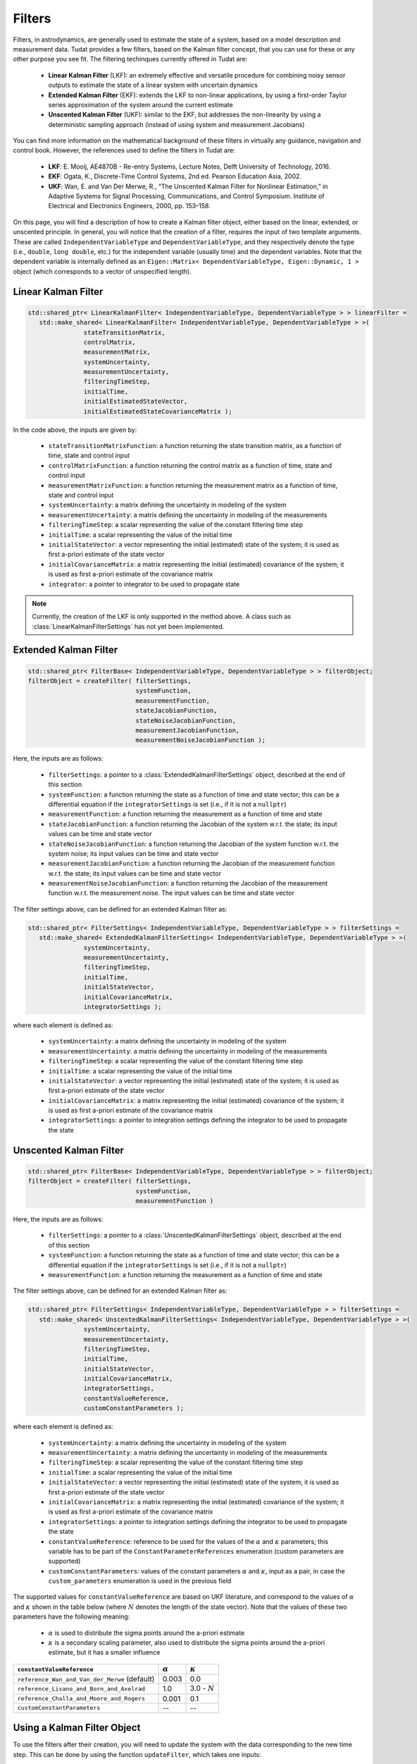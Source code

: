 .. _tudatFeaturesFilters:

Filters
=======
Filters, in astrodynamics, are generally used to estimate the state of a system, based on a model description and measurement data. Tudat provides a few filters, based on the Kalman filter concept, that you can use for these or any other purpose you see fit. The filtering techinques currently offered in Tudat are:

   - **Linear Kalman Filter** (LKF): an extremely effective and versatile procedure for combining noisy sensor outputs to estimate the state of a linear system with uncertain dynamics
   - **Extended Kalman Filter** (EKF): extends the LKF to non-linear applications, by using a first-order Taylor series approximation of the system around the current estimate
   - **Unscented Kalman Filter** (UKF): similar to the EKF, but addresses the non-linearity by using a deterministic sampling approach (instead of using system and measurement Jacobians)

You can find more information on the mathematical background of these filters in virtually any guidance, navigation and control book. However, the references used to define the filters in Tudat are:

   - **LKF**: E. Mooij, AE4870B - Re-entry Systems, Lecture Notes, Delft University of Technology, 2016.
   - **EKF**: Ogata, K., Discrete-Time Control Systems, 2nd ed. Pearson Education Asia, 2002.
   - **UKF**: Wan, E. and Van Der Merwe, R., “The Unscented Kalman Filter for Nonlinear Estimation,” in Adaptive Systems for Signal Processing, Communications, and Control Symposium. Institute of Electrical and Electronics Engineers, 2000, pp. 153–158.

On this page, you will find a description of how to create a Kalman filter object, either based on the linear, extended, or unscented principle. In general, you will notice that the creation of a filter, requires the input of two template arguments. These are called :literal:`IndependentVariableType` and :literal:`DependentVariableType`, and they respectively denote the type (i.e., :literal:`double`, :literal:`long double`, etc.) for the independent variable (usually time) and the dependent variables. Note that the dependent variable is internally defined as an :literal:`Eigen::Matrix< DependentVariableType, Eigen::Dynamic, 1 >` object (which corresponds to a vector of unspecified length). 

Linear Kalman Filter
~~~~~~~~~~~~~~~~~~~~

.. class:: LinearKalmanFilter

   .. code-block:: cpp

      std::shared_ptr< LinearKalmanFilter< IndependentVariableType, DependentVariableType > > linearFilter = 
         std::make_shared< LinearKalmanFilter< IndependentVariableType, DependentVariableType > >(
                     stateTransitionMatrix,
                     controlMatrix,
                     measurementMatrix,
                     systemUncertainty, 
                     measurementUncertainty,
                     filteringTimeStep,
                     initialTime, 
                     initialEstimatedStateVector, 
                     initialEstimatedStateCovarianceMatrix );

   In the code above, the inputs are given by:

      - :literal:`stateTransitionMatrixFunction`: a function returning the state transition matrix, as a function of time, state and control input
      - :literal:`controlMatrixFunction`: a function returning the control matrix as a function of time, state and control input
      - :literal:`measurementMatrixFunction`: a function returning the measurement matrix as a function of time, state and control input
      - :literal:`systemUncertainty`: a matrix defining the uncertainty in modeling of the system
      - :literal:`measurementUncertainty`: a matrix defining the uncertainty in modeling of the measurements
      - :literal:`filteringTimeStep`: a scalar representing the value of the constant filtering time step
      - :literal:`initialTime`: a scalar representing the value of the initial time
      - :literal:`initialStateVector`: a vector representing the initial (estimated) state of the system; it is used as first a-priori estimate of the state vector
      - :literal:`initialCovarianceMatrix`: a matrix representing the initial (estimated) covariance of the system; it is used as first a-priori estimate of the covariance matrix
      - :literal:`integrator`: a pointer to integrator to be used to propagate state

   .. note:: Currently, the creation of the LKF is only supported in the method above. A class such as :class:`LinearKalmanFilterSettings` has not yet been implemented.

Extended Kalman Filter
~~~~~~~~~~~~~~~~~~~~~~

.. class:: ExtendedKalmanFilter

   .. code-block:: cpp

      std::shared_ptr< FilterBase< IndependentVariableType, DependentVariableType > > filterObject;
      filterObject = createFilter( filterSettings,
                                   systemFunction,
                                   measurementFunction,
                                   stateJacobianFunction,
                                   stateNoiseJacobianFunction,
                                   measurementJacobianFunction,
                                   measurementNoiseJacobianFunction );

   Here, the inputs are as follows:

      - :literal:`filterSettings`: a pointer to a :class:`ExtendedKalmanFilterSettings` object, described at the end of this section
      - :literal:`systemFunction`: a function returning the state as a function of time and state vector; this can be a differential equation if the :literal:`integratorSettings` is set (i.e., if it is not a :literal:`nullptr`)
      - :literal:`measurementFunction`: a function returning the measurement as a function of time and state
      - :literal:`stateJacobianFunction`: a function returning the Jacobian of the system w.r.t. the state; its input values can be time and state vector
      - :literal:`stateNoiseJacobianFunction`: a function returning the Jacobian of the system function w.r.t. the system noise; its input values can be time and state vector
      - :literal:`measurementJacobianFunction`: a function returning the Jacobian of the measurement function w.r.t. the state; its input values can be time and state vector
      - :literal:`measurementNoiseJacobianFunction`: a function returning the Jacobian of the measurement function w.r.t. the measurement noise. The input values can be time and state vector

   The filter settings above, can be defined for an extended Kalman filter as:

   .. class:: ExtendedKalmanFilterSettings

      .. code-block:: cpp

         std::shared_ptr< FilterSettings< IndependentVariableType, DependentVariableType > > filterSettings = 
            std::make_shared< ExtendedKalmanFilterSettings< IndependentVariableType, DependentVariableType > >( 
                        systemUncertainty,
                        measurementUncertainty,
                        filteringTimeStep,
                        initialTime,
                        initialStateVector,
                        initialCovarianceMatrix,
                        integratorSettings );

      where each element is defined as:

         - :literal:`systemUncertainty`: a matrix defining the uncertainty in modeling of the system
         - :literal:`measurementUncertainty`: a matrix defining the uncertainty in modeling of the measurements
         - :literal:`filteringTimeStep`: a scalar representing the value of the constant filtering time step
         - :literal:`initialTime`: a scalar representing the value of the initial time
         - :literal:`initialStateVector`: a vector representing the initial (estimated) state of the system; it is used as first a-priori estimate of the state vector
         - :literal:`initialCovarianceMatrix`: a matrix representing the initial (estimated) covariance of the system; it is used as first a-priori estimate of the covariance matrix
         - :literal:`integratorSettings`: a pointer to integration settings defining the integrator to be used to propagate the state

Unscented Kalman Filter
~~~~~~~~~~~~~~~~~~~~~~~

.. class:: UnscentedKalmanFilter

   .. code-block:: cpp

      std::shared_ptr< FilterBase< IndependentVariableType, DependentVariableType > > filterObject;
      filterObject = createFilter( filterSettings,
                                   systemFunction,
                                   measurementFunction )

   Here, the inputs are as follows:

      - :literal:`filterSettings`: a pointer to a :class:`UnscentedKalmanFilterSettings` object, described at the end of this section
      - :literal:`systemFunction`: a function returning the state as a function of time and state vector; this can be a differential equation if the :literal:`integratorSettings` is set (i.e., if it is not a :literal:`nullptr`)
      - :literal:`measurementFunction`: a function returning the measurement as a function of time and state

   The filter settings above, can be defined for an extended Kalman filter as:

   .. class:: UnscentedKalmanFilterSettings

      .. code-block:: cpp

         std::shared_ptr< FilterSettings< IndependentVariableType, DependentVariableType > > filterSettings = 
            std::make_shared< UnscentedKalmanFilterSettings< IndependentVariableType, DependentVariableType > >( 
                        systemUncertainty,
                        measurementUncertainty,
                        filteringTimeStep,
                        initialTime,
                        initialStateVector,
                        initialCovarianceMatrix,
                        integratorSettings,
                        constantValueReference,
                        customConstantParameters );

      where each element is defined as:

         - :literal:`systemUncertainty`: a matrix defining the uncertainty in modeling of the system
         - :literal:`measurementUncertainty`: a matrix defining the uncertainty in modeling of the measurements
         - :literal:`filteringTimeStep`: a scalar representing the value of the constant filtering time step
         - :literal:`initialTime`: a scalar representing the value of the initial time
         - :literal:`initialStateVector`: a vector representing the initial (estimated) state of the system; it is used as first a-priori estimate of the state vector
         - :literal:`initialCovarianceMatrix`: a matrix representing the initial (estimated) covariance of the system; it is used as first a-priori estimate of the covariance matrix
         - :literal:`integratorSettings`: a pointer to integration settings defining the integrator to be used to propagate the state
         - :literal:`constantValueReference`: reference to be used for the values of the :math:`\alpha` and :math:`\kappa` parameters; this variable has to be part of the :literal:`ConstantParameterReferences` enumeration (custom parameters are supported)
         - :literal:`customConstantParameters`: values of the constant parameters :math:`\alpha` and :math:`\kappa`, input as a pair, in case the :literal:`custom_parameters` enumeration is used in the previous field

      The supported values for :literal:`constantValueReference` are based on UKF literature, and correspond to the values of :math:`\alpha` and :math:`\kappa` shown in the table below (where :math:`N` denotes the length of the state vector). Note that the values of these two parameters have the following meaning: 

         - :math:`\alpha` is used to distribute the sigma points around the a-priori estimate
         - :math:`\kappa` is a secondary scaling parameter, also used to distribute the sigma points around the a-priori estimate, but it has a smaller influence

      ====================================================  ==============  ===============
      :literal:`constantValueReference`                     :math:`\alpha`  :math:`\kappa`
      ====================================================  ==============  ===============
      :literal:`reference_Wan_and_Van_der_Merwe` (default)  0.003           0.0
      :literal:`reference_Lisano_and_Born_and_Axelrad`      1.0             3.0 - :math:`N`
      :literal:`reference_Challa_and_Moore_and_Rogers`      0.001           0.1
      :literal:`customConstantParameters`                   --              --
      ====================================================  ==============  ===============

Using a Kalman Filter Object
~~~~~~~~~~~~~~~~~~~~~~~~~~~~

To use the filters after their creation, you will need to update the system with the data corresponding to the new time step. This can be done by using the function :literal:`updateFilter`, which takes one inputs:

   - :literal:`currentMeasurementVector`: a vector denoting the current external measurement which will be used to correct the estimated a-priori state (thus to obtain the a-posteriori estimate)

Note that the filter object comes equipped with two noise generators. These produce random Gaussian noise based on the system and measuremenet uncertainty properties input by you. They can be retrieved with the commands :literal:`produceSystemNoise` and :literal:`produceMeasurementNoise`. You will find cases of how to use the noise and the other features mentioned on this page, in::

   /Tudat/Mathematics/Filters/UnitTests

where a few examples for each filtering technique are shown. One of the test cases shown for the extended (EKF) and unscented (UKF) filters is also shown in an example application, which you can find in :ref:`walkthroughsFiltering`.

The last element that should be discussed is the control system. It may be the case that you also need a control input together with the time and state. This can be added with the creation of a :class:`ControlWrapper` of the type explained in the next section, :ref:`tudatFeaturesFiltersControlSystem`.

These are the only major steps that you will need to take to keep the filter running. At the end of the estimation process, however, you can retrieve, however, retireve the history of the estimated states and covariance matrices by using the functions :literal:`getEstimatedStateHistory` and :literal:`getEstimatedCovarianceHistory`, respectively.

.. _tudatFeaturesFiltersControlSystem:

Adding a Control Input
~~~~~~~~~~~~~~~~~~~~~~

It may be that for your application, your system needs to be controlled. This can be achieved by creating a control system (:class:`ControlSystem`, or :class:`ControlWrapper` in the unit tests), that provides the state function (and possibly the state Jacobian) with the current commanded vector. 

The way this is done is by adding an extra input to the state function, i.e., 

   .. code-block:: cpp

      Eigen::Vector3d stateFunction( const double currentTime, const Eigen::Vector3d& currentState, const Eigen::Vector3d& currentControl )

The last input of the :literal:`stateFunction` is another vector which denotes the commanded control vector. Note how this function, however is incompatible with the definition of :literal:`systemFunction`, i.e., the input to the :class:`ExtendedKalmanFilter` and :class:`UnscentedKalmanFilter` classes. In fact, this should be of type

   .. code-block:: cpp

      std::function< DependentVector( const IndependentVariableType, const DependentVector& ) >

which one has two inputs (a :literal:`double` and an :literal:`Eigen::Vector3d`, in our case). The extra vector can be added by using the very handy :literal:`std::bind` command. This function allows us to bind the output of a function as an input to another function. Thus, by using the control class mentioned above, one can replace the :literal:`systemFunction` input with:

   .. code-block:: cpp

      std::bind( &stateFunction, std::placeholders::_1, std::placeholders::_2, std::bind( &ControlSystem::getCurrentStateVector, controlSystem ) )

where the :literal:`controlSystem` object is of type :class:`ControlSystem`. Using this method, if the control system is regularly updated (possibly every time step), the control vector will be automatically retrieved and parsed by the filter.

In :ref:`walkthroughsFiltering` you will find an example where a control system is added to both an EKF and a UKF, which are used to estimate the state of a simple estimation application.

.. tip:: In general, you can apply the principle above to feed any other variable or object to the state and/or measurement functions. 